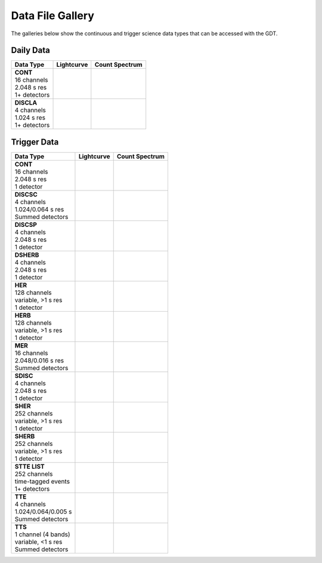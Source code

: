 .. _batse-gallery:


Data File Gallery
=================
The galleries below show the continuous and trigger science data types that 
can be accessed with the GDT.

.. |lc_cont| image:: gallery_figs/lc_cont_09718_3.png    
   :scale: 25%
   :align: middle
.. |spec_cont| image:: gallery_figs/spec_cont_09718_3.png
   :scale: 25%
   :align: top
.. |lc_discla| image:: gallery_figs/lc_discla_09718_3.png    
   :scale: 25%
   :align: middle
.. |spec_discla| image:: gallery_figs/spec_discla_09718_3.png
   :scale: 25%
   :align: top

.. |lc_cont_t| image:: gallery_figs/lc_cont_6526_6.png    
   :scale: 25%
   :align: middle
.. |spec_cont_t| image:: gallery_figs/spec_cont_6526_6.png
   :scale: 25%
   :align: top
.. |lc_discsc_t| image:: gallery_figs/lc_discsc_6526.png    
   :scale: 25%
   :align: middle
.. |spec_discsc_t| image:: gallery_figs/spec_discsc_6526.png
   :scale: 25%
   :align: top
.. |lc_discsp_t| image:: gallery_figs/lc_discsp_6526_6.png    
   :scale: 25%
   :align: middle
.. |spec_discsp_t| image:: gallery_figs/spec_discsp_6526_6.png
   :scale: 25%
   :align: top
.. |lc_dsherb_t| image:: gallery_figs/lc_dsherb_6526_6.png    
   :scale: 25%
   :align: middle
.. |spec_dsherb_t| image:: gallery_figs/spec_dsherb_6526_6.png
   :scale: 25%
   :align: top
.. |lc_her_t| image:: gallery_figs/lc_her_6526_6.png    
   :scale: 25%
   :align: middle
.. |spec_her_t| image:: gallery_figs/spec_her_6526_6.png
   :scale: 25%
   :align: top
.. |lc_herb_t| image:: gallery_figs/lc_herb_6526_6.png    
   :scale: 25%
   :align: middle
.. |spec_herb_t| image:: gallery_figs/spec_herb_6526_6.png
   :scale: 25%
   :align: top
.. |lc_mer_t| image:: gallery_figs/lc_mer_6526.png    
   :scale: 25%
   :align: middle
.. |spec_mer_t| image:: gallery_figs/spec_mer_6526.png
   :scale: 25%
   :align: top
.. |lc_sdisc_t| image:: gallery_figs/lc_sdisc_6526_6.png    
   :scale: 25%
   :align: middle
.. |spec_sdisc_t| image:: gallery_figs/spec_sdisc_6526_6.png
   :scale: 25%
   :align: top
.. |lc_sher_t| image:: gallery_figs/lc_sher_6526_6.png    
   :scale: 25%
   :align: middle
.. |spec_sher_t| image:: gallery_figs/spec_sher_6526_6.png
   :scale: 25%
   :align: top
.. |lc_sherb_t| image:: gallery_figs/lc_sherb_6526_6.png    
   :scale: 25%
   :align: middle
.. |spec_sherb_t| image:: gallery_figs/spec_sherb_6526_6.png
   :scale: 25%
   :align: top
.. |lc_stte_t| image:: gallery_figs/lc_stte_6526_6.png    
   :scale: 25%
   :align: middle
.. |spec_stte_t| image:: gallery_figs/spec_stte_6526_6.png
   :scale: 25%
   :align: top
.. |lc_tte_t| image:: gallery_figs/lc_tte_6526.png    
   :scale: 25%
   :align: middle
.. |spec_tte_t| image:: gallery_figs/spec_tte_6526.png
   :scale: 25%
   :align: top
.. |lc_tts_t| image:: gallery_figs/lc_tts_6526.png    
   :scale: 25%
   :align: middle
.. |spec_tts_t| image:: gallery_figs/spec_tts_6526.png
   :scale: 25%
   :align: top


Daily Data
----------

+----------------+-------------+---------------+
|    Data Type   |  Lightcurve | Count Spectrum|
+================+=============+===============+
| | **CONT**     |             |               |
| | 16 channels  |  |lc_cont|  |  |spec_cont|  |
| | 2.048 s res  |             |               |
| | 1+ detectors |             |               |
+----------------+-------------+---------------+
| | **DISCLA**   |             |               |
| | 4 channels   | |lc_discla| | |spec_discla| |
| | 1.024 s res  |             |               |
| | 1+ detectors |             |               |
+----------------+-------------+---------------+

Trigger Data
------------

+----------------------+---------------+-----------------+
|      Data Type       |   Lightcurve  | Count Spectrum  |
+======================+===============+=================+
| | **CONT**           |               |                 |
| | 16 channels        |  |lc_cont_t|  |  |spec_cont_t|  |
| | 2.048 s res        |               |                 |
| | 1 detector         |               |                 |
+----------------------+---------------+-----------------+
| | **DISCSC**         |               |                 |
| | 4 channels         | |lc_discsc_t| | |spec_discsc_t| |
| | 1.024/0.064 s res  |               |                 |
| | Summed detectors   |               |                 |
+----------------------+---------------+-----------------+
| | **DISCSP**         |               |                 |
| | 4 channels         | |lc_discsp_t| | |spec_discsp_t| |
| | 2.048 s res        |               |                 |
| | 1 detector         |               |                 |
+----------------------+---------------+-----------------+
| | **DSHERB**         |               |                 |
| | 4 channels         | |lc_dsherb_t| | |spec_dsherb_t| |
| | 2.048 s res        |               |                 |
| | 1 detector         |               |                 |
+----------------------+---------------+-----------------+
| | **HER**            |               |                 |
| | 128 channels       |  |lc_her_t|   |  |spec_her_t|   |
| | variable, >1 s res |               |                 |
| | 1 detector         |               |                 |
+----------------------+---------------+-----------------+
| | **HERB**           |               |                 |
| | 128 channels       |  |lc_herb_t|  |  |spec_herb_t|  |
| | variable, >1 s res |               |                 |
| | 1 detector         |               |                 |
+----------------------+---------------+-----------------+
| | **MER**            |               |                 |
| | 16 channels        |  |lc_mer_t|   |  |spec_mer_t|   |
| | 2.048/0.016 s res  |               |                 |
| | Summed detectors   |               |                 |
+----------------------+---------------+-----------------+
| | **SDISC**          |               |                 |
| | 4 channels         |  |lc_sdisc_t| |  |spec_sdisc_t| |
| | 2.048 s res        |               |                 |
| | 1 detector         |               |                 |
+----------------------+---------------+-----------------+
| | **SHER**           |               |                 |
| | 252 channels       |  |lc_sher_t|  |  |spec_sher_t|  |
| | variable, >1 s res |               |                 |
| | 1 detector         |               |                 |
+----------------------+---------------+-----------------+
| | **SHERB**          |               |                 |
| | 252 channels       |  |lc_sherb_t| |  |spec_sherb_t| |
| | variable, >1 s res |               |                 |
| | 1 detector         |               |                 |
+----------------------+---------------+-----------------+
| | **STTE LIST**      |               |                 |
| | 252 channels       |  |lc_stte_t|  |  |spec_stte_t|  |
| | time-tagged events |               |                 |
| | 1+ detectors       |               |                 |
+----------------------+---------------+-----------------+
| | **TTE**            |               |                 |
| | 4 channels         |  |lc_tte_t|   |  |spec_tte_t|   |
| | 1.024/0.064/0.005 s|               |                 |
| | Summed detectors   |               |                 |
+----------------------+---------------+-----------------+
| | **TTS**            |               |                 |
| | 1 channel (4 bands)|  |lc_tts_t|   |  |spec_tts_t|   |
| | variable, <1 s res |               |                 |
| | Summed detectors   |               |                 |
+----------------------+---------------+-----------------+
